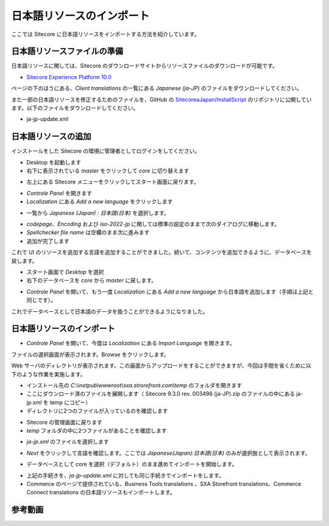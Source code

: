 ##############################
日本語リソースのインポート
##############################

ここでは Sitecore に日本語リソースをインポートする方法を紹介しています。

******************************
日本語リソースファイルの準備
******************************

日本語リソースに関しては、Sitecore のダウンロードサイトからリソースファイルのダウンロードが可能です。

* `Sitecore Experience Platform 10.0 <https://dev.sitecore.net/Downloads/Sitecore_Experience_Platform/100/Sitecore_Experience_Platform_100.aspx>`_

ページの下のほうにある、`Client translations` の一覧にある `Japanese (ja-JP)` のファイルをダウンロードしてください。

また一部の日本語リソースを修正するためのファイルを、GitHub の `SitecoreaJapan/InstallScript <https://github.com/SitecoreJapan/InstallScript/tree/master/930>`_ のリポジトリに公開しています。以下のファイルをダウンロードしてください。

* ja-jp-update.xml

**********************
日本語リソースの追加
**********************

インストールをした Sitecore の環境に管理者としてログインをしてください。

.. image:: images/jajp01.png
   :align: center
   :width: 400px
   :alt: スタート画面

* Desktop を起動します
* 右下に表示されている `master` をクリックして `core` に切り替えます

.. image:: images/jajp02.png
   :align: center
   :alt: データベースの切り替え

* 左上にある Sitecore メニューをクリックしてスタート画面に戻ります。

.. image:: images/jajp03.png
   :align: center
   :alt: Sitecore スタート画面に戻る

* `Controle Panel` を開きます
* `Localization` にある `Add a new language` をクリックします

.. image:: images/jajp04.png
   :align: center
   :width: 400px
   :alt: 言語の追加

* 一覧から `Japanese (Japan) : 日本語(日本)` を選択します。

.. image:: images/jajp05.png
   :align: center
   :width: 400px
   :alt: 日本語の追加

* `codepage`、`Encoding` および `iso-2022-jp` に関しては標準の設定のままで次のダイアログに移動します。
* `Spellchecker file name` は空欄のまま次に進みます
* 追加が完了します

これで UI のリソースを追加する言語を追加することができました。続いて、コンテンツを追加できるように、データベースを戻します。

* スタート画面で `Desktop` を選択
* 右下のデータベースを `core` から `master` に戻します。

.. image:: images/jajp02.png
   :align: center
   :alt: データベースの切り替え

* `Controle Panel` を開いて、もう一度 `Localization` にある `Add a new language` から日本語を追加します（手順は上記と同じです）。

これでデータベースとして日本語のデータを扱うことができるようになりました。

***************************
日本語リソースのインポート
***************************

* `Controle Panel` を開いて、今度は `Localization` にある `Import Language` を開きます。

.. image:: images/jajp06.png
   :align: center
   :width: 400px
   :alt: 言語の追加

ファイルの選択画面が表示されます。Browse をクリックします。

.. image:: images/jajp07.png
   :align: center
   :width: 400px
   :alt: ファイルの選択

Web サーバのディレクトリが表示されます。この画面からアップロードをすることができますが、今回は手間を省くために以下のような作業を実施します。

* インストール先の `C:\\inetpub\\wwwroot\\sxa.strorefront.com\\temp` のフォルダを開きます
* ここにダウンロード済のファイルを展開します（ Sitecore 9.3.0 rev. 003498 (ja-JP).zip のファイルの中にある ja-jp.xml を temp にコピー）
* ディレクトリに2つのファイルが入っているのを確認します

.. image:: images/jajp08.png
   :align: center
   :width: 400px
   :alt: リソースファイル

* Sitecore の管理画面に戻ります
* `temp` フォルダの中に2つファイルがあることを確認します

.. image:: images/jajp09.png
   :align: center
   :width: 400px
   :alt: リソースファイルの確認

* `ja-jp.xml` のファイルを選択します

.. image:: images/jajp10.png
   :align: center
   :width: 400px
   :alt: ja-jp の選択

* `Next` をクリックして言語を確認します。ここでは `Japanese(Japan):日本語(日本)` のみが選択肢として表示されます。

.. image:: images/jajp11.png
   :align: center
   :width: 400px
   :alt: 日本語の選択

* データベースとして core を選択（デフォルト）のまま進めてインポートを開始します。

.. image:: images/jajp12.png
   :align: center
   :width: 400px
   :alt: Core データベースの選択

* 上記の手続きを、`ja-jp-update.xml` に対しても同じ手続きでインポートをします。

* Commerce のページで提供されている、Business Tools translations 、SXA Storefront translations、Commerce Connect translations の日本語リソースもインポートします。

*************
参考動画
*************

.. raw:: html

    <iframe width="560" height="315" src="https://www.youtube.com/embed/RV3oiI6eC_A" frameborder="0" allowfullscreen></iframe>

